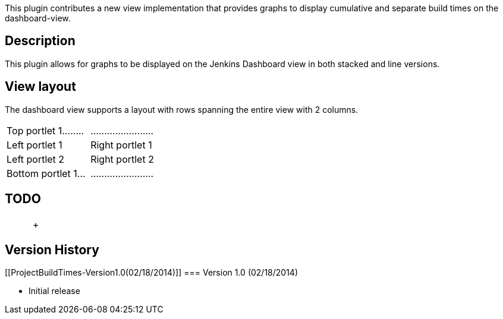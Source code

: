 This plugin contributes a new view implementation that provides graphs
to display cumulative and separate build times on the dashboard-view.

[[ProjectBuildTimes-Description]]
== Description

This plugin allows for graphs to be displayed on the Jenkins Dashboard
view in both stacked and line versions.

[[ProjectBuildTimes-Viewlayout]]
== View layout

The dashboard view supports a layout with rows spanning the entire view
with 2 columns.

[width="100%",cols="50%,50%",]
|===
|Top portlet 1........  + |.......................  +
|Left portlet 1  + |Right portlet 1  +
|Left portlet 2  + |Right portlet 2  +
|Bottom portlet 1...  + |.......................  +
|===

[[ProjectBuildTimes-TODO]]
== TODO

[width="100%",cols="25%,25%,25%,25%",]
|===
|  |  |  | +
|===

[[ProjectBuildTimes-VersionHistory]]
== Version History

[[ProjectBuildTimes-Version1.0(02/18/2014)]]
=== Version 1.0 (02/18/2014)

* Initial release 
